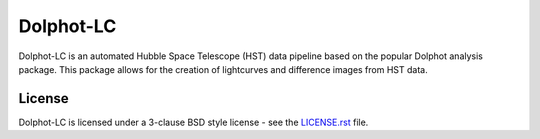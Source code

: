 ==========
Dolphot-LC
==========

|PyPI Status| |RTD Status|

Dolphot-LC is an automated Hubble Space Telescope (HST) data pipeline based on the
popular Dolphot analysis package. This package allows for the creation of
lightcurves and difference images from HST data.

License
-------

Dolphot-LC is licensed under a 3-clause BSD style license - see the
`LICENSE.rst <LICENSE.rst>`_ file.

.. |PyPI Status| image:: https://img.shields.io/pypi/v/dolphot_lc.svg
    :target: https://pypi.org/project/dolphot-lc/
    :alt: Dolphot-LC's PyPI Status

.. |RTD Status| image:: https://readthedocs.org/projects/dolphot-lc/badge/?version=latest
    :target: https://dolphot-lc.readthedocs.io/en/latest/?badge=latest
    :alt: Documentation Status